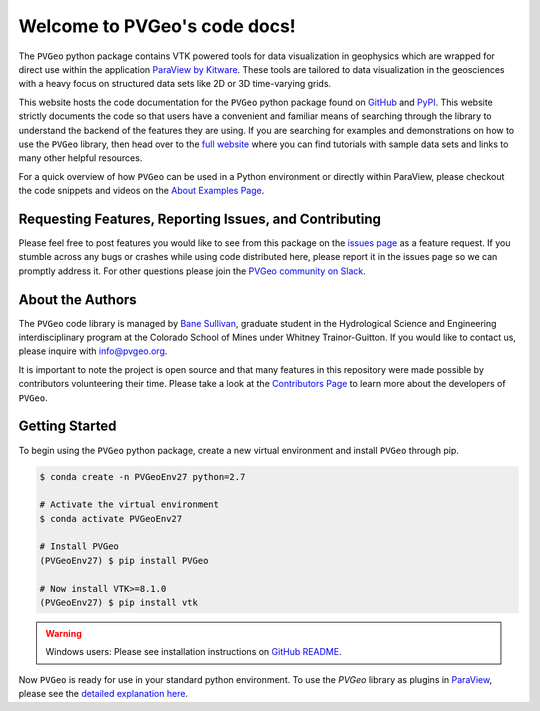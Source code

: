 .. PVGeo documentation master file, created by
   sphinx-quickstart on Tue Jul 10 19:56:04 2018.
   You can adapt this file completely to your liking, but it should at least
   contain the root `toctree` directive.

Welcome to PVGeo's code docs!
=============================


.. image:: https://img.shields.io/badge/demos-grey.svg?logo=vimeo
   :target: https://vimeo.com/user82050125)
   :alt: Vimeo

.. image:: https://img.shields.io/travis/OpenGeoVis/PVGeo-Website/master.svg?label=website
   :target: http://pvgeo.org
   :alt: Website

.. image:: https://img.shields.io/pypi/v/PVGeo.svg?logo=python
   :target: https://pypi.org/project/PVGeo/
   :alt: PyPI

.. image:: https://api.codacy.com/project/badge/Grade/4b9e8d0ef37a4f70a2d02c0d53ed096f
   :target: https://www.codacy.com/app/banesullivan/PVGeo?utm_source=github.com&amp;utm_medium=referral&amp;utm_content=OpenGeoVis/PVGeo&amp;utm_campaign=Badge_Grade
   :alt: Codacy Badge

.. image:: https://img.shields.io/badge/Slack-PVGeo-4B0082.svg?logo=slack
   :target: http://slack.pvgeo.org
   :alt: Slack

.. image:: https://img.shields.io/travis/OpenGeoVis/PVGeo/master.svg?label=build&logo=travis
   :target: https://travis-ci.org/OpenGeoVis/PVGeo
   :alt: Build Status

.. image:: https://codecov.io/gh/OpenGeoVis/PVGeo/branch/master/graph/badge.svg
   :target: https://codecov.io/gh/OpenGeoVis/PVGeo/branch/master
   :alt: Code Coverage

.. image:: https://img.shields.io/github/contributors/OpenGeoVis/PVGeo.svg?logo=github&logoColor=white
   :target: https://GitHub.com/OpenGeoVis/PVGeo/graphs/contributors/
   :alt: GitHub Contributors

.. image:: https://img.shields.io/badge/docs%20by-gendocs-blue.svg
   :target: https://gendocs.readthedocs.io/en/latest/?badge=latest)
   :alt: Documentation Built by gendocs


The ``PVGeo`` python package contains VTK powered tools for data visualization in geophysics which are wrapped for direct use within the application `ParaView by Kitware`_. These tools are tailored to data visualization in the geosciences with a heavy focus on structured data sets like 2D or 3D time-varying grids.

This website hosts the code documentation for the ``PVGeo`` python package found
on `GitHub`_ and `PyPI`_. This website strictly documents the code so that users have a convenient and familiar means of searching through the library to understand the backend of the features they are using.
If you are searching for examples and demonstrations on how to use the ``PVGeo`` library, then head over to the `full website`_ where you can find tutorials with sample data sets and links to many other helpful resources.

For a quick overview of how ``PVGeo`` can be used in a Python environment or directly within ParaView, please checkout the code snippets and videos on the `About Examples Page`_.


.. _ParaView by Kitware: https://www.paraview.org
.. _GitHub: https://github.com/OpenGeoVis/PVGeo\
.. _PyPI: https://pypi.org/project/PVGeo/
.. _full website: http://pvgeo.org
.. _About Examples Page: http://pvgeo.org/examples/about-examples/



Requesting Features, Reporting Issues, and Contributing
-------------------------------------------------------

Please feel free to post features you would like to see from this package on the `issues page`_ as a feature request. If you stumble across any bugs or crashes while using code distributed here, please report it in the issues page so we can promptly address it. For other questions please join the `PVGeo community on Slack`_.

.. _issues page: https://github.com/OpenGeoVis/PVGeo/issues
.. _PVGeo community on Slack: http://slack.pvgeo.org

About the Authors
-----------------

The ``PVGeo`` code library is managed by `Bane Sullivan`_, graduate student in the Hydrological Science and Engineering interdisciplinary program at the Colorado School of Mines under Whitney Trainor-Guitton. If you would like to contact us, please inquire with `info@pvgeo.org`_.

.. _Bane Sullivan: http://banesullivan.com
.. _info@pvgeo.org: mailto:info@pvgeo.org

It is important to note the project is open source and that many features in this repository were made possible by contributors volunteering their time. Please take a look at the `Contributors Page`_ to learn more about the developers of ``PVGeo``.

.. _Contributors Page: https://github.com/OpenGeoVis/PVGeo/graphs/contributors

Getting Started
---------------

To begin using the ``PVGeo`` python package, create a new virtual environment and install ``PVGeo`` through pip.

.. code-block:: bash

    $ conda create -n PVGeoEnv27 python=2.7

    # Activate the virtual environment
    $ conda activate PVGeoEnv27

    # Install PVGeo
    (PVGeoEnv27) $ pip install PVGeo

    # Now install VTK>=8.1.0
    (PVGeoEnv27) $ pip install vtk

.. warning::

    Windows users: Please see installation instructions on `GitHub README`_.

.. _GitHub README: https://github.com/OpenGeoVis/PVGeo/#getting-started


Now ``PVGeo`` is ready for use in your standard python environment. To use the *PVGeo* library as plugins in `ParaView`_, please see the `detailed explanation here`_.

.. _ParaView: https://paraview.org
.. _detailed explanation here: http://pvgeo.org/overview/getting-started/
